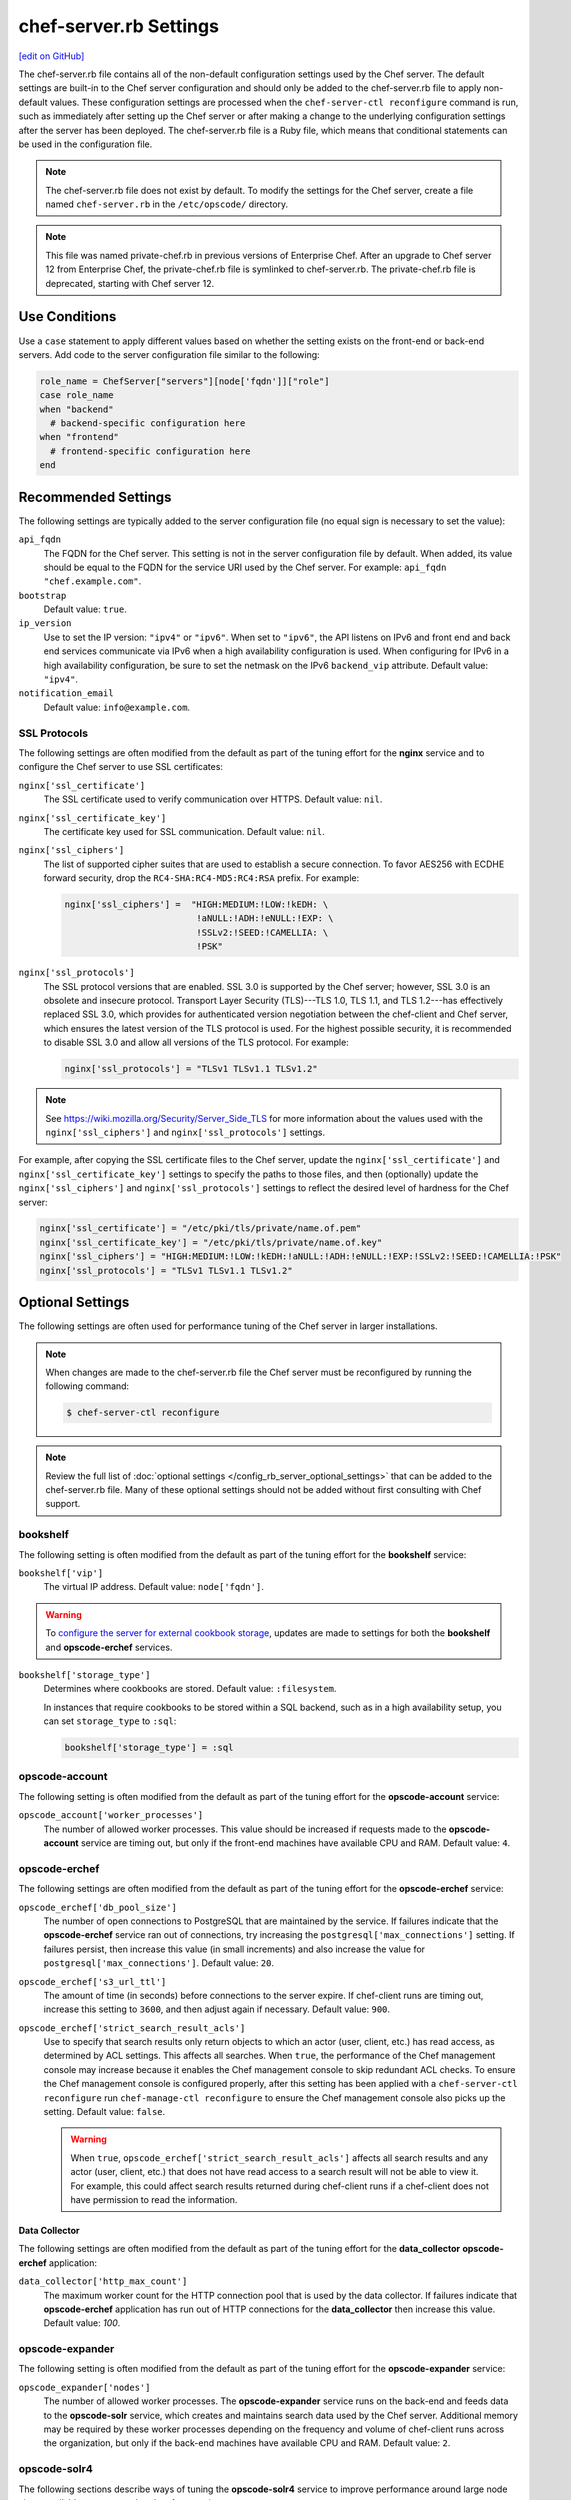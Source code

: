 =====================================================
chef-server.rb Settings
=====================================================
`[edit on GitHub] <https://github.com/chef/chef-web-docs/blob/master/chef_master/source/config_rb_server.rst>`__

.. tag config_rb_server_summary

The chef-server.rb file contains all of the non-default configuration settings used by the Chef server. The default settings are built-in to the Chef server configuration and should only be added to the chef-server.rb file to apply non-default values. These configuration settings are processed when the ``chef-server-ctl reconfigure`` command is run, such as immediately after setting up the Chef server or after making a change to the underlying configuration settings after the server has been deployed. The chef-server.rb file is a Ruby file, which means that conditional statements can be used in the configuration file.

.. end_tag

.. note:: .. tag notes_config_rb_server_does_not_exist_by_default

          The chef-server.rb file does not exist by default. To modify the settings for the Chef server, create a file named ``chef-server.rb`` in the ``/etc/opscode/`` directory.

          .. end_tag

.. note:: .. tag notes_config_rb_server_was_private_chef_rb

          This file was named private-chef.rb in previous versions of Enterprise Chef. After an upgrade to Chef server 12 from Enterprise Chef, the private-chef.rb file is symlinked to chef-server.rb. The private-chef.rb file is deprecated, starting with Chef server 12.

          .. end_tag

Use Conditions
=====================================================
.. tag config_add_condition

Use a ``case`` statement to apply different values based on whether the setting exists on the front-end or back-end servers. Add code to the server configuration file similar to the following:

.. code-block:: ruby

   role_name = ChefServer["servers"][node['fqdn']]["role"]
   case role_name
   when "backend"
     # backend-specific configuration here
   when "frontend"
     # frontend-specific configuration here
   end

.. end_tag

Recommended Settings
=====================================================
.. tag server_tuning_general

The following settings are typically added to the server configuration file (no equal sign is necessary to set the value):

``api_fqdn``
   The FQDN for the Chef server. This setting is not in the server configuration file by default. When added, its value should be equal to the FQDN for the service URI used by the Chef server. For example: ``api_fqdn "chef.example.com"``.

``bootstrap``
   Default value: ``true``.

``ip_version``
   Use to set the IP version: ``"ipv4"`` or ``"ipv6"``. When set to ``"ipv6"``, the API listens on IPv6 and front end and back end services communicate via IPv6 when a high availability configuration is used. When configuring for IPv6 in a high availability configuration, be sure to set the netmask on the IPv6 ``backend_vip`` attribute. Default value: ``"ipv4"``.

``notification_email``
   Default value: ``info@example.com``.

.. end_tag

SSL Protocols
-----------------------------------------------------
.. tag server_tuning_nginx

The following settings are often modified from the default as part of the tuning effort for the **nginx** service and to configure the Chef server to use SSL certificates:

``nginx['ssl_certificate']``
   The SSL certificate used to verify communication over HTTPS. Default value: ``nil``.

``nginx['ssl_certificate_key']``
   The certificate key used for SSL communication. Default value: ``nil``.

``nginx['ssl_ciphers']``
   The list of supported cipher suites that are used to establish a secure connection. To favor AES256 with ECDHE forward security, drop the ``RC4-SHA:RC4-MD5:RC4:RSA`` prefix. For example:

   .. code-block:: ruby

      nginx['ssl_ciphers'] =  "HIGH:MEDIUM:!LOW:!kEDH: \
                               !aNULL:!ADH:!eNULL:!EXP: \
                               !SSLv2:!SEED:!CAMELLIA: \
                               !PSK"

``nginx['ssl_protocols']``
   The SSL protocol versions that are enabled. SSL 3.0 is supported by the Chef server; however, SSL 3.0 is an obsolete and insecure protocol. Transport Layer Security (TLS)---TLS 1.0, TLS 1.1, and TLS 1.2---has effectively replaced SSL 3.0, which provides for authenticated version negotiation between the chef-client and Chef server, which ensures the latest version of the TLS protocol is used. For the highest possible security, it is recommended to disable SSL 3.0 and allow all versions of the TLS protocol.  For example:

   .. code-block:: ruby

      nginx['ssl_protocols'] = "TLSv1 TLSv1.1 TLSv1.2"

.. note:: See https://wiki.mozilla.org/Security/Server_Side_TLS for more information about the values used with the ``nginx['ssl_ciphers']`` and ``nginx['ssl_protocols']`` settings.

For example, after copying the SSL certificate files to the Chef server, update the ``nginx['ssl_certificate']`` and ``nginx['ssl_certificate_key']`` settings to specify the paths to those files, and then (optionally) update the ``nginx['ssl_ciphers']`` and ``nginx['ssl_protocols']`` settings to reflect the desired level of hardness for the Chef server:

.. code-block:: ruby

   nginx['ssl_certificate'] = "/etc/pki/tls/private/name.of.pem"
   nginx['ssl_certificate_key'] = "/etc/pki/tls/private/name.of.key"
   nginx['ssl_ciphers'] = "HIGH:MEDIUM:!LOW:!kEDH:!aNULL:!ADH:!eNULL:!EXP:!SSLv2:!SEED:!CAMELLIA:!PSK"
   nginx['ssl_protocols'] = "TLSv1 TLSv1.1 TLSv1.2"

.. end_tag

Optional Settings
=====================================================
The following settings are often used for performance tuning of the Chef server in larger installations.

.. note:: .. tag notes_config_rb_server_must_reconfigure

          When changes are made to the chef-server.rb file the Chef server must be reconfigured by running the following command:

          .. code-block:: bash

             $ chef-server-ctl reconfigure

          .. end_tag

.. note:: Review the full list of :doc:`optional settings </config_rb_server_optional_settings>` that can be added to the chef-server.rb file. Many of these optional settings should not be added without first consulting with Chef support.

bookshelf
-----------------------------------------------------
.. tag server_tuning_bookshelf

The following setting is often modified from the default as part of the tuning effort for the **bookshelf** service:

``bookshelf['vip']``
   The virtual IP address. Default value: ``node['fqdn']``.

.. end_tag

.. warning:: .. tag notes_server_aws_cookbook_storage

             To `configure the server for external cookbook storage </server_components.html#aws-settings>`_, updates are made to settings for both the **bookshelf** and **opscode-erchef** services.

             .. end_tag

``bookshelf['storage_type']``
   Determines where cookbooks are stored. Default value: ``:filesystem``. 

   In instances that require cookbooks to be stored within a SQL backend, such as in a high availability setup, you can set ``storage_type`` to ``:sql``:

   .. code-block:: ruby

      bookshelf['storage_type'] = :sql

opscode-account
-----------------------------------------------------
The following setting is often modified from the default as part of the tuning effort for the **opscode-account** service:

``opscode_account['worker_processes']``
   The number of allowed worker processes. This value should be increased if requests made to the **opscode-account** service are timing out, but only if the front-end machines have available CPU and RAM. Default value: ``4``.

opscode-erchef
-----------------------------------------------------
.. tag server_tuning_erchef

The following settings are often modified from the default as part of the tuning effort for the **opscode-erchef** service:

``opscode_erchef['db_pool_size']``
   The number of open connections to PostgreSQL that are maintained by the service. If failures indicate that the **opscode-erchef** service ran out of connections, try increasing the ``postgresql['max_connections']`` setting. If failures persist, then increase this value (in small increments) and also increase the value for ``postgresql['max_connections']``. Default value: ``20``.

``opscode_erchef['s3_url_ttl']``
   The amount of time (in seconds) before connections to the server expire. If chef-client runs are timing out, increase this setting to ``3600``, and then adjust again if necessary. Default value: ``900``.

``opscode_erchef['strict_search_result_acls']``
   .. tag settings_strict_search_result_acls

   Use to specify that search results only return objects to which an actor (user, client, etc.) has read access, as determined by ACL settings. This affects all searches. When ``true``, the performance of the Chef management console may increase because it enables the Chef management console to skip redundant ACL checks. To ensure the Chef management console is configured properly, after this setting has been applied with a ``chef-server-ctl reconfigure`` run ``chef-manage-ctl reconfigure`` to ensure the Chef management console also picks up the setting. Default value: ``false``.

   .. warning:: When ``true``, ``opscode_erchef['strict_search_result_acls']`` affects all search results and any actor (user, client, etc.) that does not have read access to a search result will not be able to view it. For example, this could affect search results returned during chef-client runs if a chef-client does not have permission to read the information.

   .. end_tag

.. end_tag

Data Collector
+++++++++++++++++++++++++++++++++++++++++++++++++++++
The following settings are often modified from the default as part of the tuning effort for the **data_collector** **opscode-erchef** application:

``data_collector['http_max_count']``
   The maximum worker count for the HTTP connection pool that is used by the data collector. If failures indicate that **opscode-erchef** application has run out of HTTP connections for the **data_collector** then increase this value. Default value: `100`.

opscode-expander
-----------------------------------------------------
.. tag server_tuning_expander

The following setting is often modified from the default as part of the tuning effort for the **opscode-expander** service:

``opscode_expander['nodes']``
   The number of allowed worker processes. The **opscode-expander** service runs on the back-end and feeds data to the **opscode-solr** service, which creates and maintains search data used by the Chef server. Additional memory may be required by these worker processes depending on the frequency and volume of chef-client runs across the organization, but only if the back-end machines have available CPU and RAM. Default value: ``2``.

.. end_tag

opscode-solr4
-----------------------------------------------------
.. tag server_tuning_solr

The following sections describe ways of tuning the **opscode-solr4** service to improve performance around large node sizes, available memory, and update frequencies.

.. end_tag

Available Memory
+++++++++++++++++++++++++++++++++++++++++++++++++++++
.. tag server_tuning_solr_available_memory

Use the following configuration setting to help ensure that Apache Solr does not run out of memory:

``opscode_solr4['heap_size']``
   The amount of memory (in MBs) available to Apache Solr. If there is not enough memory available, search queries made by nodes to Apache Solr may fail. The amount of memory that must be available also depends on the number of nodes in the organization, the frequency of search queries, and other characteristics that are unique to each organization. In general, as the number of nodes increases, so does the amount of memory.

If Apache Solr is running out of memory, the ``/var/log/opscode/opscode-solr4/current`` log file will contain a message similar to:

.. code-block:: bash

   SEVERE: java.lang.OutOfMemoryError: Java heap space

The default value for ``opscode_solr4['heap_size']`` should work for many organizations, especially those with fewer than 25 nodes. For organizations with more than 25 nodes, set this value to 25% of system memory or ``1024``, whichever is smaller. For very large configurations, increase this value to 25% of system memory or ``4096``, whichever is smaller. This value should not exceed ``8192``.

.. end_tag

Large Node Sizes
+++++++++++++++++++++++++++++++++++++++++++++++++++++
.. tag server_tuning_solr_large_node_sizes

The maximum field length setting for Apache Solr should be greater than any expected node object file sizes in order for them to be successfully added to the search index. If a node object file is greater than the maximum field length, the node object will be indexed up to the maximum, but the part of the file past that limit will not be indexed. If this occurs, it will seem as if nodes disappear from the search index. To ensure that large node file sizes are indexed properly, verify the following configuration settings:

``nginx['client_max_body_size']``
   The maximum accepted body size for a client request, as indicated by the ``Content-Length`` request header. When the maximum accepted body size is greater than this value, a ``413 Request Entity Too Large`` error is returned. Default value: ``250m``.

and

``opscode_erchef['max_request_size']``
   When the request body size is greater than this value, a 413 Request Entity Too Large error is returned. Default value: ``1000000``.

to ensure that those settings are not part of the reasons for incomplete indexing, and then update the following setting so that its value is greater than the expected node file sizes:

``opscode_solr4['max_field_length']``
   The maximum field length (in number of tokens/terms). If a field length exceeds this value, Apache Solr may not be able to complete building the index. Default value: ``100000`` (increased from the Apache Solr default value of ``10000``).

Use the ``wc`` command to get the byte count of a large node object file. For example:

.. code-block:: bash

   $ wc -c NODE_NAME.json

and then ensure there is a buffer beyond that value. For example, verify the size of the largest node object file:

.. code-block:: bash

   $ wc -c nodebsp2016.json

which returns ``154516``. Update the ``opscode_solr4['max_field_length']`` setting to have a value greater than the returned value. For example: ``180000``.

If you don't have a node object file available then you can get an approximate size of the node data by running the following command on a node.

.. code-block:: bash

   $ ohai | wc -c

.. end_tag

Update Frequency
+++++++++++++++++++++++++++++++++++++++++++++++++++++
.. tag server_tuning_solr_update_frequency

At the end of every chef-client run, the node object is saved to the Chef server. From the Chef server, each node object is then added to the ``SOLR`` search index. This process is asynchronous. By default, node objects are committed to the search index every 60 seconds or per 1000 node objects, whichever occurs first.

When data is committed to the Apache Solr index, all incoming updates are blocked. If the duration between updates is too short, it is possible for the rate at which updates are asked to occur to be faster than the rate at which objects can be actually committed.

Use the following configuration setting to improve the indexing performance of node objects:

``opscode_solr4['commit_interval']``
   The frequency (in seconds) at which node objects are added to the Apache Solr search index. Default value: ``60000`` (every 60 seconds).

``opscode_solr4['max_commit_docs']``
   The frequency (in documents) at which node objects are added to the Apache Solr search index. Default value: ``1000`` (every 1000 documents).

.. end_tag

postgresql
-----------------------------------------------------
.. tag server_tuning_postgresql

The following setting is often modified from the default as part of the tuning effort for the **postgresql** service:

``postgresql['max_connections']``
   The maximum number of allowed concurrent connections. This value should only be tuned when the ``opscode_erchef['db_pool_size']`` value used by the **opscode-erchef** service is modified. Default value: ``350``.

   If there are more than two front end machines in a cluster, the ``postgresql['max_connections']`` setting should be increased. The increased value depends on the number of machines in the front end, but also the number of services that are running on each of these machines.

   * Each front end machine always runs the **oc_bifrost** and **opscode-erchef** services.
   * The Reporting add-on adds the **reporting** service.
   * The Chef push jobs service adds the **push_jobs** service.

   Each of these services requires 25 connections, above the default value.

   Use the following formula to help determine what the increased value should be:

   .. code-block:: ruby

      new_value = current_value + [
                  (# of front end machines - 2) * (25 * # of services)
   			   ]

   For example, if the current value is 350, there are four front end machines, and all add-ons are installed, then the formula looks like:

   .. code-block:: ruby

      550 = 350 + [(4 - 2) * (25 * 4)]

.. end_tag

rabbitmq
-----------------------------------------------------
.. tag server_tuning_rabbitmq

.. note:: Chef Analytics has been replaced by Chef Automate.

The following settings must be modified when the Chef Analytics server is configured as a standalone server:

``rabbitmq['node_ip_address']``
   The bind IP address for RabbitMQ. Default value: ``"127.0.0.1"``.

   Chef Analytics uses the same RabbitMQ service that is configured on the Chef server. When the Chef Analytics server is configured as a standalone server, the default settings for ``rabbitmq['node_ip_address']`` and ``rabbitmq['vip']`` must be updated. When the Chef Analytics server is configured as a standalone server, change this value to ``0.0.0.0``.

``rabbitmq['vip']``
   The virtual IP address. Default value: ``"127.0.0.1"``.

   Chef Analytics uses the same RabbitMQ service that is configured on the Chef server. When the Chef Analytics server is configured as a standalone server, the default settings for ``rabbitmq['node_ip_address']`` and ``rabbitmq['vip']`` must be updated. When the Chef Analytics server is configured as a standalone server, change this value to the backend VIP address for the Chef server.

.. end_tag

